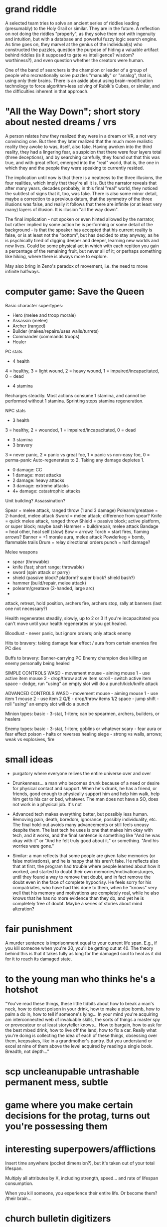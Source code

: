 * grand riddle

A selected team tries to solve an ancient series of riddles leading (presumably) to the Holy Grail or similar. They are in the future. A reflection on not doing the riddles "properly", as they solve them not with ingenuity and intuition, but with a database and powerful fuzzy logic search engine. As time goes on, they marvel at the genius of the individual(s) who constructed the puzzles, question the purpose of hiding a valuable artifact behind riddles (is it supposed to gate vs intelligence? wisdom? worthiness?), and even question whether the creators were human.

One of the band of searchers is the champion or leader of a group of people who recreationally solve puzzles "manually" or "analog", that is, using only their brains. There is an aside about using brain-modification technology to force algorithm-less solving of Rubik's Cubes, or similar, and the difficulties inherent in that approach.

* "All the Way Down"; short story about nested dreams / vrs

A person relates how they realized they were in a dream or VR, a not very convincing one. But then they later realized that the much more realistic reality they awoke to was, itself, also fake. Having awoken into the third reality, they had a lingering fear, a suspicion that there were four layers total (three deceptions), and by searching carefully, they found out that this was true, and with great effort, emerged into the "real" world, that is, the one in which they and the people they were speaking to currently resided.

The implication until now is that there is a neatness to the three illusions, the four realities, which imply that they're all it is. But the narrator reveals that after many years, decades probably, in this final "real" world, they noticed the subtlest of signs that it, too, was fake. There is also some minor detail, maybe a correction to a previous datum, that the symmetry of the three illusions was false, and really it follows that there are infinite (or at least very many) layers of illusion. It is illusion "all the way down".

The final implication - not spoken or even hinted allowed by the narrator, but rather implied by some action he is performing or some detail of the background - is that the speaker has accepted that his current reality is false, or is at least not the "bottom", but has decided to stay anyway, as he is psychically tired of digging deeper and deeper, learning new worlds and new lives. Could be some physical act in which with each repition you gain a percentage of the remaining fruit, but never all of it; or perhaps something like hiking, where there is always more to explore.

May also bring in Zeno's paradox of movement, i.e. the need to move infinite halfways.

* computer game: Save the Queen

Basic character supertypes:
- Hero (melee and troop morale)
- Assassin (melee)
- Archer (ranged)
- Builder (makes/repairs/uses walls/turrets)
- Commander (commands troops)
- Healer

PC stats
- 4 health
4 = healthy, 3 = light wound, 2 = heavy wound, 1 = impaired/incapacitated, 0 = dead
- 4 stamina
Recharges steadily. Most actions consume 1 stamina, and cannot be performed without 1 stamina. Sprinting stops stamina regeneration.

NPC stats
- 3 health
3 = healthy, 2 = wounded, 1 = impaired/incapacitated, 0 = dead
- 3 stamina
- 3 bravery
3 = never panic, 2 = panic vs great foe, 1 = panic vs non-easy foe, 0 = perma-panic
Auto-regenerates to 2. Taking any damage depletes 1.

- 0 damage: CC
- 1 damage: most attacks
- 2 damage: heavy attacks
- 3 damage: extreme attacks
- 4+ damage: catastrophic attacks

Unit building?
Assassination?

Spear = melee attack, ranged throw (1 and 3 damage)
Polearm/greataxe = 2-handed, melee attack
Sword = melee attack; difference from spear?
Knife = quick melee attack, ranged throw
Shield = passive block; active platform, or super block; maybe bash
Hammer = build/repair, melee attack
Bandage = heal other, heal self (slow)
Bow = arrowz
Torch = start fires, flaming arrows?
Banner = +1 morale aura, melee attack
Powderkeg = bomb, flammable trails
Drum = relay directional orders
punch = half damage?

Melee weapons
- spear (throwable)
- knife (fast; short range; throwable)
- sword (spin attack or parry)
- shield (passive block? platform? super block? shield bash?)
- hammer (build/repair, melee attack)
- polearm/greataxe (2-handed, large arc)
- 

attack, retreat, hold position, archers fire, archers stop, rally at banners (last one not necessary?)

Health regenerates steadily, slowly, up to 2 or 3
If you're incapacitated you can't move until your health regenerates or you get healed.

Bloodlust - never panic, but ignore orders; only attack enemy

Hits to bravery:
taking damage
fear effect / aura from certain enemies
fire
PC dies

Buffs to bravery:
Banner-carrying PC
Enemy champion dies
killing an enemy personally
being healed

SIMPLE CONTROLS
WASD - movement
mouse - aiming
mouse 1 - use active item
mouse 2 - drop/throw active item
scroll - switch active item
space - dodge, run
"using" an empty slot will do a punch/kick/knife attack

ADVANCED CONTROLS
WASD - movement
mouse - aiming
mouse 1 - use item 1
mouse 2 - use item 2
Q/E - drop/throw items 1/2
space - jump
shift - roll
"using" an empty slot will do a punch


Minion types:
basic - 3-stat, 1-item; can be spearmen, archers, builders, or healers

Enemy types:
basic - 3-stat, 1-item; goblins or whatever
scary - fear aura or fear effect
poison - halts or reverses healing
siege - strong vs walls, arrows; weak vs explosives, fire

* small ideas

- purgatory where everyone relives the entire universe over and over

- Drunkenness... a man who becomes drunk because of a need or desire for physical contact and support. When he's drunk, he has a friend, or friends, good enough to physically support him and help him walk, help him get to his car or bed, whatever. The man does not have a SO, does not work in a physical job. It's not 

- Advanced tech makes everything better, but possibly less human. Removing pain, death, boredom, ignorance, possibly individuality, etc. The final hold-out avoids many advancements or still feels uneasy despite them. The last tech he uses is one that makes him okay with tech, and it works, and the final sentence is something like "And he was okay with it" or "And he felt truly good about it." or something. "And his worries were gone."

- Similar: a man reflects that some people are given false memories (or false motivations), and he is happy that his aren't fake. He reflects also that at first, the program had trouble where people learned about how it worked, and started to doubt their own memories/motivations/urges, until they found a way to remove that doubt, and in fact remove the doubt even in the face of complete hypocrisy. He feels sorry for his compatriates, who have had this done to them, when he "knows" very well that his memory and motivations are completely real, while he also knows that he has no more evidence than they do, and yet he is completely free of doubt. Maybe a series of stories about mind alteration?

* fair punishment

A murder sentence is imprisonment equal to your current life span. E.g., if you kill someone when you're 20, you'll be getting out at 40. The theory behind this is that it takes fully as long for the damaged soul to heal as it did for it to reach its damaged state.

* to the young man who thinks he's a hotshot

"You've read these things, these little tidbits about how to break a man's neck, how to detect poison in your drink, how to make a pipe bomb, how to palm a do in, how to tell if someone's lying... In your mind you're acquiring am interconnected web of invaluable skills, the sorts of things a master spy or provocateur or at least storyteller knows... How to bargain, how to ask for the best mixed drink, how to live off the land, how to fix a car. Really what you're doing is collecting the idea of each of these things, obsessing over them, keepsakes, like in a grandmother's pantry. But you understand or excel at nine of them above the level acquired by reading a single book. Breadth, not depth..."

* scp uncleanupable untrashable permanent mess, subtle
* game where you make certain decisions for the protag, turns out you're possessing them
* interesting superpowers/afflictions
Insert time anywhere (pocket dimension?), but it's taken out of your total lifespan.

Multiply all attributes by X, including strength, speed... and rate of lifespan consumption.

When you kill someone, you experience their entire life. Or become them? /their brain...
* church bulletin digitizers
story about church bulletin follow-along-ers, getting burnt out... Not quite enough tech/money to adequately automate, combined with a churchly disdain for robots... "we don't have robots preach, we don't have them play organ (If we can avoid it), I don't see why it should n't be the case with this (admittedly new) job...
* loved by two
Story about a woman loved by two men, abused by a third. She ends up with the right guy, one of the first two. In the end, it is revealed that the other of the two killed the third.
* The Man Who Would Not Be King
Basil / Leroy
Kround
* larger than life...
Being "larger" or "realer" in person; to fantasize about someone or imagine them... but in real life, their body is more actual, more real, "bigger" than in imagination.
* seventh child prophecy
Seventh child, or seventh child of seventh child, or even seven times,
Seventh child of seventh child of seventh child of seventh child of seventh child of seventh child of seventh child.
Bad guy gets it wrong because he's only counting sons. Even so, miscounts once, lands on son; fails to take into account a child unborn. The real seventh child is a daughter.
* meta thought errors
Story about a man who finds out that he tends to have errors in his own thoughts at semi-regular intervals.
* negative space
Negative space stories. The stories inbetween stories.

Possible candidates currently include:

The couple that falls in love via group phonecalls, etc. (Dyansties / Thesei)

The Woman with three lovers (the middlest of whom kills the worst, but quietly, and he doesn't end up with her)
* nosleep stories
+ Talks about someone who can't lie, or can't not be believed, or who is always obeyed.
+ Plot is that antagonist is this person.
+ Reveal is that protagonist is this person.
+ Only makes sense if you reinterpret earlier stuff.
+ "I know I'm still alive."
